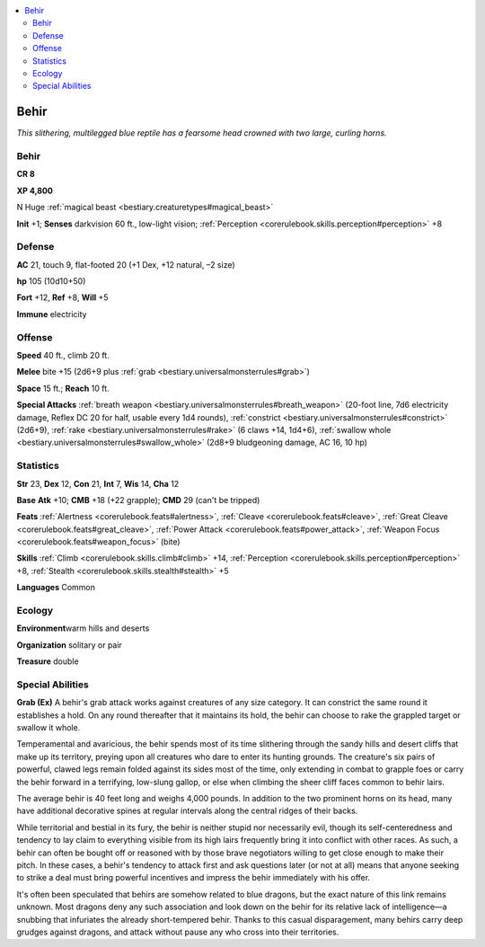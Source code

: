
.. _`bestiary.behir`:

.. contents:: \ 

.. _`bestiary.behir#behir`:

Behir
******

\ *This slithering, multilegged blue reptile has a fearsome head crowned with two large, curling horns.*

Behir
======

**CR 8** 

\ **XP 4,800**

N Huge :ref:`magical beast <bestiary.creaturetypes#magical_beast>`

\ **Init**\  +1; \ **Senses**\  darkvision 60 ft., low-light vision; :ref:`Perception <corerulebook.skills.perception#perception>`\  +8

.. _`bestiary.behir#defense`:

Defense
========

\ **AC**\  21, touch 9, flat-footed 20 (+1 Dex, +12 natural, –2 size)

\ **hp**\  105 (10d10+50)

\ **Fort**\  +12, \ **Ref**\  +8, \ **Will**\  +5

\ **Immune**\  electricity

.. _`bestiary.behir#offense`:

Offense
========

\ **Speed**\  40 ft., climb 20 ft.

\ **Melee**\  bite +15 (2d6+9 plus :ref:`grab <bestiary.universalmonsterrules#grab>`\ )

\ **Space**\  15 ft.; \ **Reach**\  10 ft.

\ **Special Attacks**\  :ref:`breath weapon <bestiary.universalmonsterrules#breath_weapon>`\  (20-foot line, 7d6 electricity damage, Reflex DC 20 for half, usable every 1d4 rounds), :ref:`constrict <bestiary.universalmonsterrules#constrict>`\  (2d6+9), :ref:`rake <bestiary.universalmonsterrules#rake>`\  (6 claws +14, 1d4+6), :ref:`swallow whole <bestiary.universalmonsterrules#swallow_whole>`\  (2d8+9 bludgeoning damage, AC 16, 10 hp)

.. _`bestiary.behir#statistics`:

Statistics
===========

\ **Str**\  23, \ **Dex**\  12, \ **Con**\  21, \ **Int**\  7, \ **Wis**\  14, \ **Cha**\  12

\ **Base**\  \ **Atk**\  +10; \ **CMB**\  +18 (+22 grapple); \ **CMD**\  29 (can't be tripped)

\ **Feats**\  :ref:`Alertness <corerulebook.feats#alertness>`\ , :ref:`Cleave <corerulebook.feats#cleave>`\ , :ref:`Great Cleave <corerulebook.feats#great_cleave>`\ , :ref:`Power Attack <corerulebook.feats#power_attack>`\ , :ref:`Weapon Focus <corerulebook.feats#weapon_focus>`\  (bite)

\ **Skills**\  :ref:`Climb <corerulebook.skills.climb#climb>`\  +14, :ref:`Perception <corerulebook.skills.perception#perception>`\  +8, :ref:`Stealth <corerulebook.skills.stealth#stealth>`\  +5

\ **Languages**\  Common

.. _`bestiary.behir#ecology`:

Ecology
========

\ **Environment**\ warm hills and deserts

\ **Organization**\  solitary or pair

\ **Treasure**\  double

.. _`bestiary.behir#special_abilities`:

Special Abilities
==================

\ **Grab (Ex)**\  A behir's grab attack works against creatures of any size category. It can constrict the same round it establishes a hold. On any round thereafter that it maintains its hold, the behir can choose to rake the grappled target or swallow it whole.

Temperamental and avaricious, the behir spends most of its time slithering through the sandy hills and desert cliffs that make up its territory, preying upon all creatures who dare to enter its hunting grounds. The creature's six pairs of powerful, clawed legs remain folded against its sides most of the time, only extending in combat to grapple foes or carry the behir forward in a terrifying, low-slung gallop, or else when climbing the sheer cliff faces common to behir lairs.

The average behir is 40 feet long and weighs 4,000 pounds. In addition to the two prominent horns on its head, many have additional decorative spines at regular intervals along the central ridges of their backs.

While territorial and bestial in its fury, the behir is neither stupid nor necessarily evil, though its self-centeredness and tendency to lay claim to everything visible from its high lairs frequently bring it into conflict with other races. As such, a behir can often be bought off or reasoned with by those brave negotiators willing to get close enough to make their pitch. In these cases, a behir's tendency to attack first and ask questions later (or not at all) means that anyone seeking to strike a deal must bring powerful incentives and impress the behir immediately with his offer.

It's often been speculated that behirs are somehow related to blue dragons, but the exact nature of this link remains unknown. Most dragons deny any such association and look down on the behir for its relative lack of intelligence—a snubbing that infuriates the already short-tempered behir. Thanks to this casual disparagement, many behirs carry deep grudges against dragons, and attack without pause any who cross into their territories.
